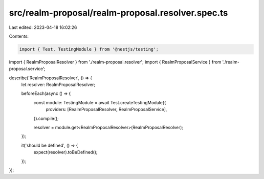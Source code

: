 src/realm-proposal/realm-proposal.resolver.spec.ts
==================================================

Last edited: 2023-04-18 16:02:26

Contents:

.. code-block:: ts

    import { Test, TestingModule } from '@nestjs/testing';

import { RealmProposalResolver } from './realm-proposal.resolver';
import { RealmProposalService } from './realm-proposal.service';

describe('RealmProposalResolver', () => {
  let resolver: RealmProposalResolver;

  beforeEach(async () => {
    const module: TestingModule = await Test.createTestingModule({
      providers: [RealmProposalResolver, RealmProposalService],
    }).compile();

    resolver = module.get<RealmProposalResolver>(RealmProposalResolver);
  });

  it('should be defined', () => {
    expect(resolver).toBeDefined();
  });
});


